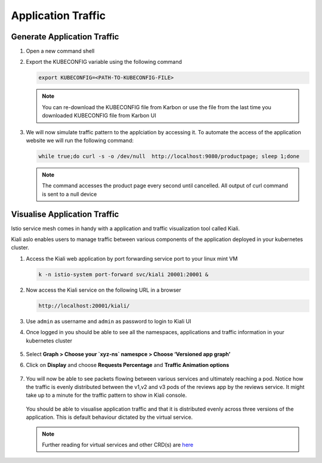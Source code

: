 .. _application_traffic_visualisation:

.. title:: Visualise Bookinfo Application

--------------------
Application Traffic
--------------------

Generate Application Traffic
+++++++++++++++++++++++++++++

#. Open a new command shell

#. Export the KUBECONFIG variable using the following command

   .. code-block:: bash

     export KUBECONFIG=<PATH-TO-KUBECONFIG-FILE>

   .. note::

    You can re-download the KUBECONFIG file from Karbon or use the file from the last time you downloaded KUBECONFIG file from Karbon UI

#. We will now simulate traffic pattern to the applciation by accessing it. To automate the access of the application website we will run the following command:

   .. code-block:: bash

    while true;do curl -s -o /dev/null  http://localhost:9080/productpage; sleep 1;done

   .. note::

    The command accesses the product page every second until cancelled. All output of curl command is sent to a null device

Visualise Application Traffic
+++++++++++++++++++++++++++++

Istio service mesh comes in handy with a application and traffic visualization tool called Kiali.

Kiali aslo enables users to manage traffic between various components of the application deployed in your kubernetes cluster.


#. Access the Kiali web application by port forwarding service port to your linux mint VM

   .. code-block:: bash

    k -n istio-system port-forward svc/kiali 20001:20001 &

#. Now access the Kiali service on the following URL in a browser

   .. code-block:: bash

    http://localhost:20001/kiali/

#. Use ``admin`` as username  and ``admin`` as password to login to Kiali UI

#. Once logged in you should be able to see all the namespaces, applications and traffic information in your kubernetes cluster

   .. figure:: images/kialiindex.png

#. Select **Graph > Choose your `xyz-ns` namespce > Choose ‘Versioned app graph’**

#. Click on **Display** and choose **Requests Percentage** and **Traffic Animation options**

   .. figure:: images/initialtrafficpattern.png

#. You will now be able to see packets flowing between various services and ultimately reaching a pod. Notice how the traffic is evenly distributed between the v1,v2 and v3 pods of the reviews app by the reviews service. It might take up to a minute for the traffic pattern to show in Kiali console.

   .. figure:: images/revsvctrafficflow.png

   You should be able to visualise application traffic and that it is distributed evenly across three versions of the application. This is default behaviour dictated by the virtual service.

   .. note::

    Further reading for virtual services and other CRD(s) are `here <https://istio.io/latest/docs/reference/config/networking/virtual-service/>`_
